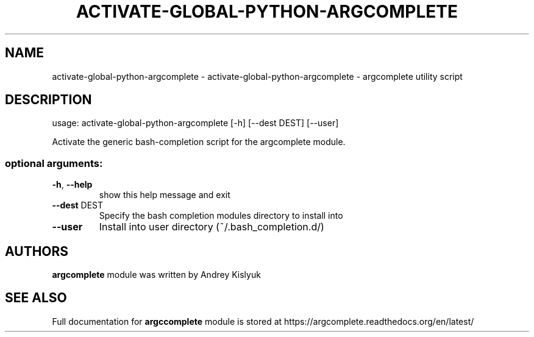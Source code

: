 .\" DO NOT MODIFY THIS FILE!  It was generated by help2man 1.41.1.
.TH ACTIVATE-GLOBAL-PYTHON-ARGCOMPLETE "1" "January 2013" "activate-global-python-argcomplete 0.3.3" "User Commands"
.SH NAME
activate-global-python-argcomplete \- activate-global-python-argcomplete - argcomplete utility script
.SH DESCRIPTION
usage: activate\-global\-python\-argcomplete [\-h] [\-\-dest DEST] [\-\-user]
.PP
Activate the generic bash\-completion script for the argcomplete module.
.SS "optional arguments:"
.TP
\fB\-h\fR, \fB\-\-help\fR
show this help message and exit
.TP
\fB\-\-dest\fR DEST
Specify the bash completion modules directory to install into
.TP
\fB\-\-user\fR
Install into user directory (~/.bash_completion.d/)
.SH AUTHORS
.B argcomplete
module was written by Andrey Kislyuk
.SH "SEE ALSO"
Full documentation for 
.B argccomplete
module is stored at https://argcomplete.readthedocs.org/en/latest/
